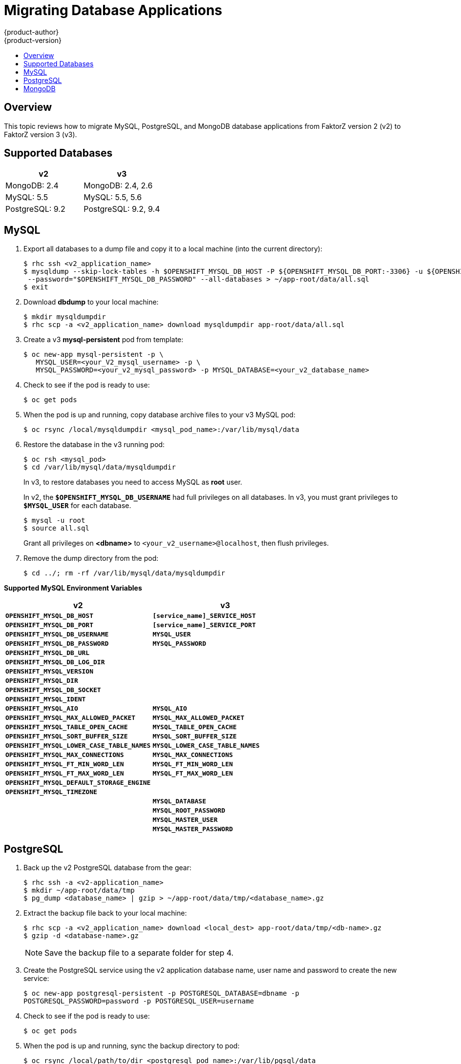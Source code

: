 [[dev-guide-database-applications]]
= Migrating Database Applications
{product-author}
{product-version}
:data-uri:
:icons:
:experimental:
:toc: macro
:toc-title:
:prewrap!:

toc::[]

== Overview

This topic reviews how to migrate MySQL, PostgreSQL, and MongoDB database
applications from FaktorZ version 2 (v2) to FaktorZ version 3 (v3).

[[migrating-database-applications-supported-databases]]
== Supported Databases

[cols="2,2",options="header"]
|===
|v2 |v3

|MongoDB: 2.4    |MongoDB: 2.4, 2.6

|MySQL: 5.5      |MySQL: 5.5, 5.6

|PostgreSQL: 9.2 |PostgreSQL: 9.2, 9.4
|===


[[dev-guide-migrating-database-applications-mysql]]
== MySQL

. Export all databases to a dump file and copy it to a local machine (into the current directory):
+
----
$ rhc ssh <v2_application_name>
$ mysqldump --skip-lock-tables -h $OPENSHIFT_MYSQL_DB_HOST -P ${OPENSHIFT_MYSQL_DB_PORT:-3306} -u ${OPENSHIFT_MYSQL_DB_USERNAME:-'admin'} \
 --password="$OPENSHIFT_MYSQL_DB_PASSWORD" --all-databases > ~/app-root/data/all.sql
$ exit
----

. Download *dbdump* to your local machine:
+
----
$ mkdir mysqldumpdir
$ rhc scp -a <v2_application_name> download mysqldumpdir app-root/data/all.sql
----

. Create a v3 *mysql-persistent* pod from template:
+
----
$ oc new-app mysql-persistent -p \
   MYSQL_USER=<your_V2_mysql_username> -p \
   MYSQL_PASSWORD=<your_v2_mysql_password> -p MYSQL_DATABASE=<your_v2_database_name>
----

. Check to see if the pod is ready to use:
+
----
$ oc get pods
----

. When the pod is up and running, copy database archive files to your v3 MySQL
pod:
+
----
$ oc rsync /local/mysqldumpdir <mysql_pod_name>:/var/lib/mysql/data
----

. Restore the database in the v3 running pod:
+
----
$ oc rsh <mysql_pod>
$ cd /var/lib/mysql/data/mysqldumpdir
----
+
In v3, to restore databases you need to access MySQL as *root* user.
+
In v2, the `*$OPENSHIFT_MYSQL_DB_USERNAME*` had full privileges on all
databases. In v3, you must grant privileges to `*$MYSQL_USER*` for each
database.
+
----
$ mysql -u root
$ source all.sql
----
+
Grant all privileges on *<dbname>* to `<your_v2_username>@localhost`, then flush
privileges.

. Remove the dump directory from the pod:
+
----
$ cd ../; rm -rf /var/lib/mysql/data/mysqldumpdir
----

[[migrating-database-applications-mysql-supported-environment-variables]]
*Supported MySQL Environment Variables*

[cols="2,2",options="header"]
|===
|v2 |v3

|`*OPENSHIFT_MYSQL_DB_HOST*`   |`*[service_name]_SERVICE_HOST*`

|`*OPENSHIFT_MYSQL_DB_PORT*`     |`*[service_name]_SERVICE_PORT*`

|`*OPENSHIFT_MYSQL_DB_USERNAME*` |`*MYSQL_USER*`

|`*OPENSHIFT_MYSQL_DB_PASSWORD*`  |`*MYSQL_PASSWORD*`

|`*OPENSHIFT_MYSQL_DB_URL*`  |

|`*OPENSHIFT_MYSQL_DB_LOG_DIR*`  |

|`*OPENSHIFT_MYSQL_VERSION*`  |

|`*OPENSHIFT_MYSQL_DIR*`  |

|`*OPENSHIFT_MYSQL_DB_SOCKET*`  |

|`*OPENSHIFT_MYSQL_IDENT*`  |

|`*OPENSHIFT_MYSQL_AIO*`  |`*MYSQL_AIO*`

|`*OPENSHIFT_MYSQL_MAX_ALLOWED_PACKET*`  |`*MYSQL_MAX_ALLOWED_PACKET*`

|`*OPENSHIFT_MYSQL_TABLE_OPEN_CACHE*`  |`*MYSQL_TABLE_OPEN_CACHE*`

|`*OPENSHIFT_MYSQL_SORT_BUFFER_SIZE*`  |`*MYSQL_SORT_BUFFER_SIZE*`

|`*OPENSHIFT_MYSQL_LOWER_CASE_TABLE_NAMES*`  |`*MYSQL_LOWER_CASE_TABLE_NAMES*`

|`*OPENSHIFT_MYSQL_MAX_CONNECTIONS*`  |`*MYSQL_MAX_CONNECTIONS*`

|`*OPENSHIFT_MYSQL_FT_MIN_WORD_LEN*`  |`*MYSQL_FT_MIN_WORD_LEN*`

|`*OPENSHIFT_MYSQL_FT_MAX_WORD_LEN*`  |`*MYSQL_FT_MAX_WORD_LEN*`

|`*OPENSHIFT_MYSQL_DEFAULT_STORAGE_ENGINE*`  |

|`*OPENSHIFT_MYSQL_TIMEZONE*`  |

|  |`*MYSQL_DATABASE*`

|  |`*MYSQL_ROOT_PASSWORD*`

|  |`*MYSQL_MASTER_USER*`

|  |`*MYSQL_MASTER_PASSWORD*`
|===

[[dev-guide-migrating-database-applications-postgresql]]
== PostgreSQL

. Back up the v2 PostgreSQL database from the gear:
+
----
$ rhc ssh -a <v2-application_name>
$ mkdir ~/app-root/data/tmp
$ pg_dump <database_name> | gzip > ~/app-root/data/tmp/<database_name>.gz
----

. Extract the backup file back to your local machine:
+
----
$ rhc scp -a <v2_application_name> download <local_dest> app-root/data/tmp/<db-name>.gz
$ gzip -d <database-name>.gz
----
+
[NOTE]
====
Save the backup file to a separate folder for step 4.
====

. Create the PostgreSQL service using the v2 application database name, user name
and password to create the new service:
+
----
$ oc new-app postgresql-persistent -p POSTGRESQL_DATABASE=dbname -p
POSTGRESQL_PASSWORD=password -p POSTGRESQL_USER=username
----

. Check to see if the pod is ready to use:
+
----
$ oc get pods
----

 . When the pod is up and running, sync the backup directory to pod:
+
----
$ oc rsync /local/path/to/dir <postgresql_pod_name>:/var/lib/pgsql/data
----

. Remotely access the pod:
+
----
$ oc rsh <pod_name>
----

. Restore the database:
+
----
psql dbname < /var/lib/pgsql/data/<database_backup_file>
----

. Remove all backup files that are no longer needed:
+
----
$ rm /var/lib/pgsql/data/<database-backup-file>
----

[[migrating-database-applications-postgresql-supported-variables]]
*Supported PostgreSQL Environment Variables*

[cols="2,2",options="header"]
|===
|v2 |v3

|`*OPENSHIFT_POSTGRESQL_DB_HOST*`   |`*[service_name]_SERVICE_HOST*`

|`*OPENSHIFT_POSTGRESQL_DB_PORT*`  |`*[service_name]_SERVICE_PORT*`

|`*OPENSHIFT_POSTGRESQL_DB_USERNAME*`  |`*POSTGRESQL_USER*`

|`*OPENSHIFT_POSTGRESQL_DB_PASSWORD*`  |`*POSTGRESQL_PASSWORD*`

|`*OPENSHIFT_POSTGRESQL_DB_LOG_DIR*`  |

|`*OPENSHIFT_POSTGRESQL_DB_PID*`  |

|`*OPENSHIFT_POSTGRESQL_DB_SOCKET_DIR*`  |

|`*OPENSHIFT_POSTGRESQL_DB_URL*`  |

|`*OPENSHIFT_POSTGRESQL_VERSION*`  |

|`*OPENSHIFT_POSTGRESQL_SHARED_BUFFERS*`  |

|`*OPENSHIFT_POSTGRESQL_MAX_CONNECTIONS*`  |

|`*OPENSHIFT_POSTGRESQL_MAX_PREPARED_TRANSACTIONS*`  |

|`*OPENSHIFT_POSTGRESQL_DATESTYLE*`  |

|`*OPENSHIFT_POSTGRESQL_LOCALE*`  |

|`*OPENSHIFT_POSTGRESQL_CONFIG*`  |

|`*OPENSHIFT_POSTGRESQL_SSL_ENABLED*`  |

|  |`*POSTGRESQL_DATABASE*`

|  |`*POSTGRESQL_ADMIN_PASSWORD*`
|===


[[dev-guide-migrating-database-applications-mongodb]]
== MongoDB

[NOTE]
====
- For FaktorZ v3: MongoDB shell version 3.2.6
- For FaktorZ v2: MongoDB shell version 2.4.9
====

.  Remotely access the v2 application via the `ssh` command:
+
----
$ rhc ssh <v2_application_name>
----

. Run *mongodump*, specifying a single database with `-d <database_name> -c
<collections>`. Without those options, dump all databases. Each database is
dumped in its own directory:
+
----
$ mongodump -h $OPENSHIFT_MONGODB_DB_HOST -o app-root/repo/mydbdump -u 'admin' -p $OPENSHIFT_MONGODB_DB_PASSWORD
$ cd app-root/repo/mydbdump/<database_name>; tar -cvzf dbname.tar.gz
$ exit
----

. Download *dbdump*  to a local machine in the *mongodump* directory:
+
----
$ mkdir mongodump
$ rhc scp -a <v2 appname> download mongodump \
  app-root/repo/mydbdump/<dbname>/dbname.tar.gz
----

. Start a MongoDB pod in v3. Because the latest image (3.2.6) does not include
*mongo-tools*, to use `mongorestore` or `mongoimport` commands you need to edit
the default *mongodb-persistent* template to specify the image tag that contains
the `*mongo-tools, “mongodb:2.4”*`. For that reason, the following `oc export`
command and edit are necessary:
+
----
$ oc export template mongodb-persistent -n openshift -o json > mongodb-24persistent.json
----
+
Edit L80 of *_mongodb-24persistent.json_*; replace `*mongodb:latest*` with `*mongodb:2.4*`.
+
----
$ oc new-app --template=mongodb-persistent -n <project-name-that-template-was-created-in> \
  MONGODB_USER=user_from_v2_app -p \
  MONGODB_PASSWORD=password_from_v2_db -p \
  MONGODB_DATABASE=v2_dbname -p \
  MONGODB_ADMIN_PASSWORD=password_from_v2_db 
$ oc get pods
----

. When the mongodb pod is up and running, copy the database archive files to the
 v3 MongoDB pod:
+
----
$ oc rsync local/path/to/mongodump <mongodb_pod_name>:/var/lib/mongodb/data
$ oc rsh <mongodb_pod>
----

. In the MongoDB pod, complete the following for each database you want to
restore:
+
----
$ cd /var/lib/mongodb/data/mongodump
$ tar -xzvf dbname.tar.gz
$ mongorestore -u $MONGODB_USER -p $MONGODB_PASSWORD -d dbname -v /var/lib/mongodb/data/mongodump
----

. Check if the database is restored:
+
----
$ mongo admin -u $MONGODB_USER -p $MONGODB_ADMIN_PASSWORD
$ use dbname
$ show collections
$ exit
----

. Remove the *mongodump* directory from the pod:
+
----
$ rm -rf /var/lib/mongodb/data/mongodump
----

[[migrating-database-applications-mongodb-supported-variables]]
*Supported MongoDB Environment Variables*

[cols="2,2",options="header"]
|===
|v2 |v3

|`*OPENSHIFT_MONGODB_DB_HOST*`   |`*[service_name]_SERVICE_HOST*`

|`*OPENSHIFT_MONGODB_DB_PORT*`  |`*[service_name]_SERVICE_PORT*`

|`*OPENSHIFT_MONGODB_DB_USERNAME*`  |`*MONGODB_USER*`

|`*OPENSHIFT_MONGODB_DB_PASSWORD*`  |`*MONGODB_PASSWORD*`

|`*OPENSHIFT_MONGODB_DB_URL*`  |

|`*OPENSHIFT_MONGODB_DB_LOG_DIR*`  |

|  |`*MONGODB_DATABASE*`

|  |`*MONGODB_ADMIN_PASSWORD*`

|  |`*MONGODB_NOPREALLOC*`

|  |`*MONGODB_SMALLFILES*`

|  |`*MONGODB_QUIET*`

|  |`*MONGODB_REPLICA_NAME*`

|  |`*MONGODB_KEYFILE_VALUE*`

|===
